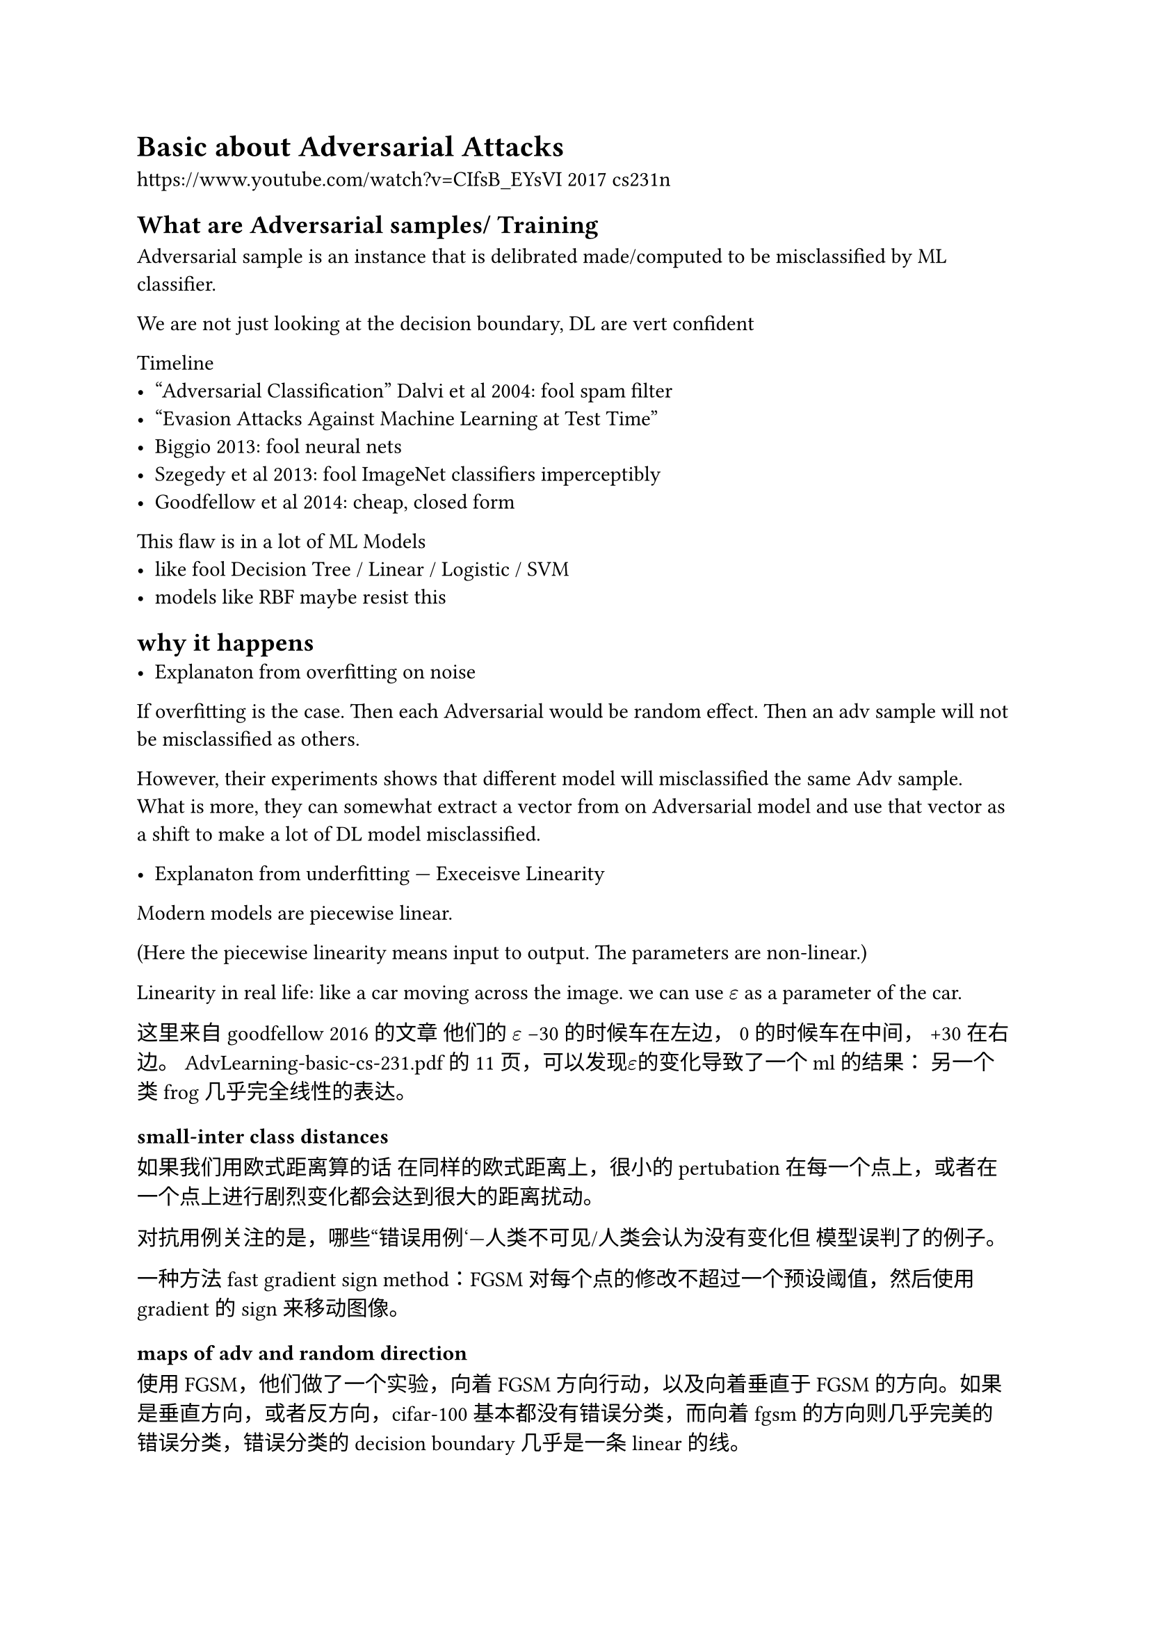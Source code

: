 = Basic about Adversarial Attacks

https://www.youtube.com/watch?v=CIfsB_EYsVI 2017 cs231n

== What are Adversarial samples/ Training
Adversarial sample is an instance that is delibrated made/computed to be misclassified by ML classifier.

We are not just looking at the decision boundary, DL are vert confident

Timeline
- “Adversarial Classification” Dalvi et al 2004: fool spam filter
- “Evasion Attacks Against Machine Learning at Test Time”
- Biggio 2013: fool neural nets
- Szegedy et al 2013: fool ImageNet classifiers imperceptibly
- Goodfellow et al 2014: cheap, closed form 

This flaw is in a lot of ML Models
- like fool Decision Tree / Linear / Logistic / SVM
- models like RBF maybe resist this
== why it happens
- Explanaton from overfitting on noise
If overfitting is the case. Then each Adversarial would be random effect. Then an adv sample will not be misclassified as others.

However, their experiments shows that different model will misclassified the same Adv sample. What is more, they can somewhat extract a vector from on Adversarial model and use that vector as a shift to make a lot of DL model misclassified.

- Explanaton from underfitting --- Execeisve Linearity

Modern models are piecewise linear.

(Here the piecewise linearity means input to output. The parameters are non-linear.)

Linearity in real life: like a car moving across the image. we can use $epsilon$ as a parameter of the car.

这里来自goodfellow 2016的文章 他们的 $epsilon$ -30 的时候车在左边， 0的时候车在中间， +30在右边。
AdvLearning-basic-cs-231.pdf的11页，可以发现$epsilon$的变化导致了一个ml的结果： 另一个类frog几乎完全线性的表达。

=== small-inter class distances
如果我们用欧式距离算的话 在同样的欧式距离上，很小的pertubation 在每一个点上，或者在一个点上进行剧烈变化都会达到很大的距离扰动。

对抗用例关注的是，哪些“错误用例‘---人类不可见/人类会认为没有变化但 模型误判了的例子。

一种方法 fast gradient sign method：FGSM
对每个点的修改不超过一个预设阈值，然后使用gradient的sign来移动图像。


=== maps of adv and random direction
使用FGSM，他们做了一个实验，向着FGSM方向行动，以及向着垂直于FGSM的方向。如果是垂直方向，或者反方向，cifar-100基本都没有错误分类，而向着fgsm的方向则几乎完美的错误分类，错误分类的decision boundary几乎是一条linear的线。

我们不需要一个具体的图，而只需要 一个input space的方向（把这个图片是做一个vector），这个方向是fgsm的方向，这样就可以对一个类进行几乎总会成功的对抗进攻。

其他的例子分别是cross product最大的方向，可以看到结果变成diagonal的线，以及随机方向。

- 在minst上 adv方向的维度大概是25，可以说adv sample是一个多维度的subspace。

这其实也是为什么同一个adv sample会导致多个分类器错误的原因，在高纬度subspace上，两个adv子空间有着一块重叠

“Clever Hans” 的预言
- 一匹马可以做简单算术，会踏n次，这个次数就是结果，但其实本身这匹马是在看人们的反应，鼓掌等。如果蒙上眼罩，马就不会算了。
- han 关注了一个错误的cue

这其实对于ml来说也是如此，ml关注了很多linear function来fit网络，但这些cue可能会被利用来攻击ml
- 随机噪声会被模型认为是某个class
- 只需一步fgsm就可以让模型认为随机噪声是马或者飞机，非常自信



== How it compromise DL
adv 训练也可以让rl搞错

RBF网络其实可以表现得更好。（一个浅层的二次模型）但是表现不好，深层的rbf非常难以训练。

adv samples的转化：
- 不仅仅是同模型，同架构，甚至不一定是ml
- 可以用logistics regression让adv sample应用到dt上面。

如何攻击
- 我只要训练我自己的模型，进行transfer。
- 有一部分模型使用权。class probability。

在ensemble模型上学习adv samples，几乎可以攻击所有模型。

人脑的adv样本：视觉错误。Optical illusion。

真实物理世界里的adv攻击，画一些奇怪的图像。

- 转移性的一些思考：近来的解释把这和“模型学到的非-人类可感知但预测性强的特征”联系起来：这些“非鲁棒特征”被攻击利用。理解这一点有助于把问题从“bug”转成“feature/数据分布”层面的思考。
== Defences (Research)

- 梯度掩藏
很多早期防御看起来能抵挡攻击，但只是通过“掩蔽/扭曲梯度”来骗过优化攻击（obfuscated gradients）。评估时要警惕这类现象并用自适应攻击去检验。Athalye 等人做了系统性拆穿。

- 在adv上面训练： 可以解决部分问题（作为regularization）
  问题在于他们只测试了fgsm一种算法，对于不同算法很难做到泛化。

- vat virtual adversarial Training
训练到一半的时候，使用unlabeled的数据，给出判断prediction， 加入adv samples， 希望前后的distribuion一致。
== How to use it to improve DL
期望借以研究这个 得到universal engineering machine， model based optmization 问题。因为解决了adv 问题，问题就可以真正找到我们关注的点，而非去找一些错误的clue。


== 未来低语


=== 认知与进步
- 对于adv的解释：目前的认知，线性化是关键的部分原因，但并不足以覆盖全部现象——现在更偏向“线性 + 数据中的非鲁棒特征 + 训练/优化细节”这样的复合观点。
  - 非鲁棒性 有些特征是非鲁邦的，人们认为是噪声但ml可能理解成特征。
  - 高纬特征 在高维空间里，数据点之间的欧式距离看起来很大，但决策边界可能遍布数据点附近。
  - 深度网络倾向于找到容易的、能快速降低训练损失的模式，哪怕这些模式对人类是“伪特征”。 即使通过数据增强依然无法解决这个问题。
- 攻防演化：攻击变得更强、更自动化，评估也更严格；防御从“各种技巧”走向两大主流：对抗训练（经验上好）和证书方法（理论上可证明），但都存在成本/折中。
某种威胁模型下的形式化保证——证明“任意满足某范数（如 L₂ 或 $L_∞$）≤ ε 的扰动都不能改变模型输出”。不是经验性测试，而是可证明的下界/上界。
=== 实际应用的变化：

从学术“能否骗过模型”转向工程/合规层面的“如何保证系统安全可用

费用/性能权衡成为现实问题：对抗训练在计算上昂贵且往往降低 clean accuracy；工程上要在鲁棒性、延迟、成本间做实际权衡。

攻击向量更多样、实用化：从像素扰动拓展到补丁（adversarial patch）、物理世界攻击、以及针对输入管道/数据集的攻击（数据中毒、训练时后门）等

=== LLM语境

- 攻击形式不同：对 LLM 来说“对抗”更多表现为prompt injection / jailbreak / adversarial prompts、数据投毒、模型提取、格式化/编码级的隐藏指令等（输入是离散文本或多模态输入，不是简单的 L∞ 噪声扰动）。
  - 数据投毒： 在训练阶段对数据下手，使模型在部署时出现可控错误。与对抗样本不同，投毒发生在训练数据管道上，攻击者操纵训练集以“种下隐患”。
    - Availability poisoning（可用性投毒） 降低准确率
    - Integrity / Backdoor / Trojan（完整性/后门攻击）：插入带触发器（trigger）的样本，使模型在遇到触发器时输出攻击者想要的标签，但在正常输入上表现正常。
  - 格式化指令： Prompt injection / jailbreak（提示注入）：把“忽略之前的指示，执行 X”嵌到用户输入或外部网页中，模型可能会遵从。
- 常见现象：many-shot/chain-of-examples 攻击、巧妙构造的提示能大幅提高绕过安全策略的成功率（新闻与实测也多次暴露）。大型上下文窗口和更强的 in-context learning 有时反而增加被“误导”的风险。

- 防御路径：对 LLM 来说常见的是输入/上下文净化、检索层过滤、指令调优（instruction tuning）、RLHF & 安全分类器（safety filters / post-processing）以及专门的红队/对抗测试

一句话总结（LLM）：对抗从“像素加噪”变成“语言/行为级攻击”；攻防工具与评估方法需要做根本改造，很多图像领域的证书/范式不能直接搬来。